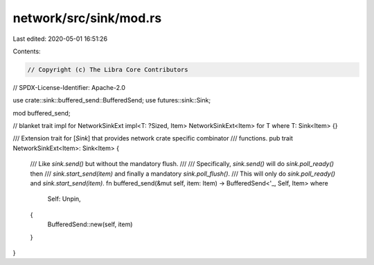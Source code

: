 network/src/sink/mod.rs
=======================

Last edited: 2020-05-01 16:51:26

Contents:

.. code-block:: rs

    // Copyright (c) The Libra Core Contributors
// SPDX-License-Identifier: Apache-2.0

use crate::sink::buffered_send::BufferedSend;
use futures::sink::Sink;

mod buffered_send;

// blanket trait impl for NetworkSinkExt
impl<T: ?Sized, Item> NetworkSinkExt<Item> for T where T: Sink<Item> {}

/// Extension trait for [`Sink`] that provides network crate specific combinator
/// functions.
pub trait NetworkSinkExt<Item>: Sink<Item> {
    /// Like `sink.send()` but without the mandatory flush.
    ///
    /// Specifically, `sink.send()` will do `sink.poll_ready()` then
    /// `sink.start_send(item)` and finally a mandatory `sink.poll_flush()`.
    /// This will only do `sink.poll_ready()` and `sink.start_send(item)`.
    fn buffered_send(&mut self, item: Item) -> BufferedSend<'_, Self, Item>
    where
        Self: Unpin,
    {
        BufferedSend::new(self, item)
    }
}


